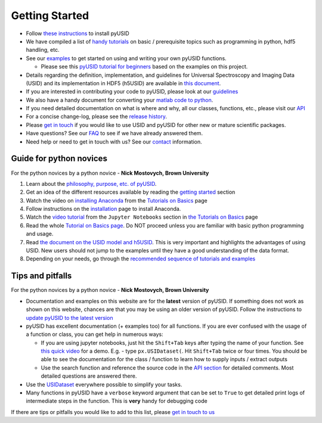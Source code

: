 Getting Started
---------------
* Follow `these instructions <./install.html>`_ to install pyUSID
* We have compiled a list of `handy tutorials <./external_guides.html>`_ on basic / prerequisite topics such as programming in python, hdf5 handling, etc.
* See our `examples <./auto_examples/index.html>`_ to get started on using and writing your own pyUSID functions.

  * Please see this `pyUSID tutorial for beginners <https://github.com/pycroscopy/pyUSID_Tutorial>`_ based on the examples on this project.
* Details regarding the definition, implementation, and guidelines for Universal Spectroscopy and Imaging Data (USID) and its implementation in HDF5 (h5USID) are available in `this document <./data_format.html>`_.
* If you are interested in contributing your code to pyUSID, please look at our `guidelines <./contribution_guidelines.html>`_
* We also have a handy document for converting your `matlab code to python <./matlab_to_python.html>`_.
* If you need detailed documentation on what is where and why, all our classes, functions, etc., please visit our `API <./api.html>`_
* For a concise change-log, please see the `release history <https://github.com/pycroscopy/pyUSID/releases>`_.
* Please `get in touch <./contact.html>`_ if you would like to use USID and pyUSID for other new or mature scientific packages.
* Have questions? See our `FAQ <./faq.html>`_ to see if we have already answered them.
* Need help or need to get in touch with us? See our `contact <./contact.html>`_ information.

Guide for python novices
~~~~~~~~~~~~~~~~~~~~~~~~
For the python novices by a python novice - **Nick Mostovych, Brown University**

#. Learn about the `philosophy, purpose, etc. of pyUSID <./about.html>`_.
#. Get an idea of the different resources available by reading the `getting started <./getting_started.html>`_ section
#. Watch the video on `installing Anaconda <https://www.youtube.com/watch?v=YJC6ldI3hWk>`_ from the `Tutorials on Basics <./external_guides.html>`_ page
#. Follow instructions on the `installation <./install.html>`_ page to install Anaconda.
#. Watch the `video tutorial <https://www.youtube.com/watch?v=HW29067qVWk>`_ from the ``Jupyter Notebooks`` section in `the Tutorials on Basics <./external_guides.html>`_ page
#. Read the whole `Tutorial on Basics page <./external_guides.html>`_. Do NOT proceed unless you are familiar with basic python programming and usage.
#. Read `the document on the USID model and h5USID <./data_format.html>`_. This is very important and highlights the advantages of using USID. New users should not jump to the examples until they have a good understanding of the data format.
#. Depending on your needs, go through the `recommended sequence of tutorials and examples <./auto_examples/index.html>`_

Tips and pitfalls
~~~~~~~~~~~~~~~~~
For the python novices by a python novice - **Nick Mostovych, Brown University**

* Documentation and examples on this website are for the **latest** version of pyUSID. If something does not work as shown on this website,
  chances are that you may be using an older version of pyUSID. Follow the instructions to `update pyUSID to the latest version <./install.html#updating-pyUSID>`_
* pyUSID has excellent documentation (+ examples too) for all functions. If you are ever confused with the usage of a
  function or class, you can get help in numerous ways:

  * If you are using jupyter notebooks, just hit the ``Shift+Tab`` keys after typing the name of your function.
    See `this quick video <https://www.youtube.com/watch?v=TgqMK1SG7XI>`_ for a demo.
    E.g. - type ``px.USIDataset(``. Hit ``Shift+Tab`` twice or four times. You should be able to see the documentation for the
    class / function to learn how to supply inputs / extract outputs
  * Use the search function and reference the source code in the `API section <./api.html>`_ for detailed comments.
    Most detailed questions are answered there.
* Use the `USIDataset <./auto_examples/beginner/plot_usi_dataset.html>`_ everywhere possible to simplify your tasks.
* Many functions in pyUSID have a ``verbose`` keyword argument that can be set to ``True`` to get detailed print logs of intermediate steps in the function.
  This is **very** handy for debugging code

If there are tips or pitfalls you would like to add to this list, please `get in touch to us <./contact.html>`_
